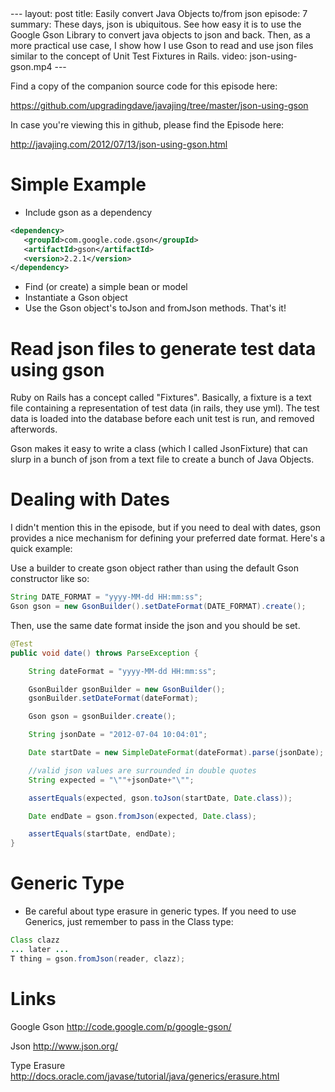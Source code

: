 #+BEGIN_HTML
---
layout: post
title: Easily convert Java Objects to/from json
episode: 7
summary: These days, json is ubiquitous. See how easy it is to use the Google Gson Library to convert java objects to json and back. Then, as a more practical use case, I show how I use Gson to read and use json files similar to the concept of Unit Test Fixtures in Rails. 
video: json-using-gson.mp4
---
#+END_HTML

Find a copy of the companion source code for this episode here: 

https://github.com/upgradingdave/javajing/tree/master/json-using-gson

In case you're viewing this in github, please find the Episode here: 

http://javajing.com/2012/07/13/json-using-gson.html

* Simple Example

  - Include gson as a dependency

  #+BEGIN_SRC xml
  <dependency>
     <groupId>com.google.code.gson</groupId>
     <artifactId>gson</artifactId>
     <version>2.2.1</version>
  </dependency>
  #+END_SRC 

  - Find (or create) a simple bean or model
  - Instantiate a Gson object 
  - Use the Gson object's toJson and fromJson methods. That's it!

* Read json files to generate test data using gson

  Ruby on Rails has a concept called "Fixtures". Basically, a fixture
  is a text file containing a representation of test data (in rails,
  they use yml). The test data is loaded into the database before each
  unit test is run, and removed afterwords.

  Gson makes it easy to write a class (which I called JsonFixture)
  that can slurp in a bunch of json from a text file to create a bunch
  of Java Objects.

* Dealing with Dates
  
  I didn't mention this in the episode, but if you need to deal with
  dates, gson provides a nice mechanism for defining your preferred
  date format. Here's a quick example:

  Use a builder to create gson object rather than using the default
  Gson constructor like so: 

  #+BEGIN_SRC java
    String DATE_FORMAT = "yyyy-MM-dd HH:mm:ss";
    Gson gson = new GsonBuilder().setDateFormat(DATE_FORMAT).create();
  #+END_SRC

  Then, use the same date format inside the json and you should be set.

  #+BEGIN_SRC java
    @Test
    public void date() throws ParseException {

        String dateFormat = "yyyy-MM-dd HH:mm:ss";

        GsonBuilder gsonBuilder = new GsonBuilder();
        gsonBuilder.setDateFormat(dateFormat);

        Gson gson = gsonBuilder.create();

        String jsonDate = "2012-07-04 10:04:01";

        Date startDate = new SimpleDateFormat(dateFormat).parse(jsonDate);

        //valid json values are surrounded in double quotes
        String expected = "\""+jsonDate+"\"";

        assertEquals(expected, gson.toJson(startDate, Date.class));

        Date endDate = gson.fromJson(expected, Date.class);

        assertEquals(startDate, endDate);
    }
  #+END_SRC

* Generic Type

  - Be careful about type erasure in generic types. If you need to use
    Generics, just remember to pass in the Class type:

  #+BEGIN_SRC java
  Class clazz
  ... later ...
  T thing = gson.fromJson(reader, clazz);
  #+END_SRC

* Links
  
  Google Gson
  http://code.google.com/p/google-gson/

  Json
  http://www.json.org/

  Type Erasure
  http://docs.oracle.com/javase/tutorial/java/generics/erasure.html

  
